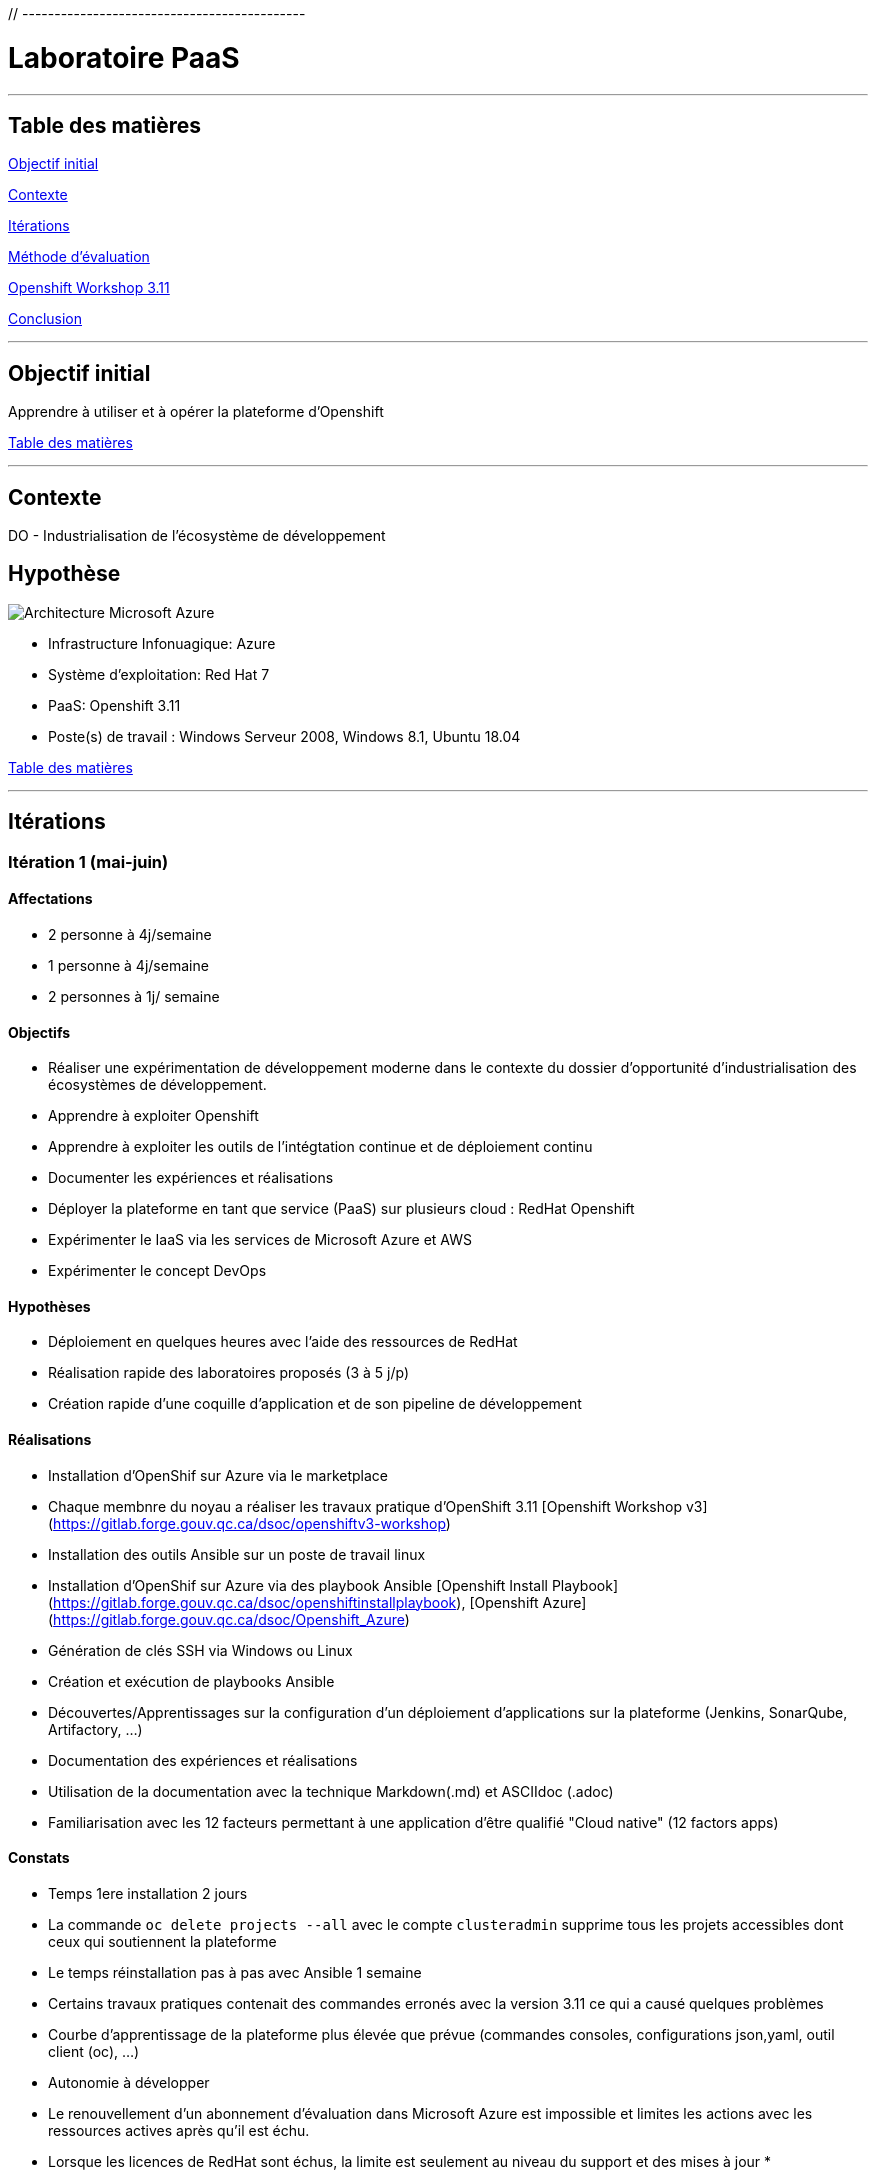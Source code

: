 ﻿﻿// --------------------------------------------
// Définition des attributs du document
// --------------------------------------------

// < Chemins relatifs >
:path-lab: ../
:path-exp: {path-lab}Exp004-a/
:path-images: {path-exp}images/
:imagesdir: {path-lab}images/

// < Raccourci: Saut de ligne>
:bl: pass:[ +]

// < Raccourci: ToC>
:deftoc: pass:[<a name="ToC"></a>]
:reftoc: pass:[link:#ToC[Table des matières]]

// < Raccourci: Signet>
//Signet
:ref: pass:[<a name="]
:end-ref: pass:["></a>]


//--------------------------------------------

# Laboratoire PaaS

'''

{deftoc}

## Table des matières

link:#objectifinitial[Objectif initial]

link:#contexte[Contexte]

link:#iteration[Itérations]

link:#methode[Méthode d'évaluation]

link:#workshop[Openshift Workshop 3.11]

link:#conclusion[Conclusion]

'''

## Objectif initial 
{ref}objectifinitial{end-ref}

Apprendre à utiliser et à opérer la plateforme d'Openshift

{reftoc}

'''

{ref}contexte{end-ref}  

## Contexte

DO - Industrialisation de l'écosystème de développement

## Hypothèse

image::Azure_OpenShift_gouv.png[Architecture Microsoft Azure]

* Infrastructure Infonuagique: Azure
* Système d'exploitation: Red Hat 7
* PaaS: Openshift 3.11
* Poste(s) de travail : Windows Serveur 2008, Windows 8.1, Ubuntu 18.04

{reftoc}

'''

{ref}iteration{end-ref}

## Itérations

### Itération 1 (mai-juin)

#### Affectations

* 2 personne à 4j/semaine
* 1 personne à 4j/semaine
* 2 personnes à 1j/ semaine

#### Objectifs

* Réaliser une expérimentation de développement moderne dans le contexte du dossier d’opportunité d’industrialisation des écosystèmes de développement.
* Apprendre à exploiter Openshift
* Apprendre à exploiter les outils de l'intégtation continue et de déploiement continu
* Documenter les expériences et réalisations
* Déployer la plateforme en tant que service (PaaS) sur plusieurs cloud : RedHat Openshift
* Expérimenter le IaaS via les services de Microsoft Azure et AWS
* Expérimenter le concept DevOps

#### Hypothèses

* Déploiement en quelques heures avec l'aide des ressources de RedHat
* Réalisation rapide des laboratoires proposés (3 à 5 j/p)
* Création rapide d'une coquille d'application et de son pipeline de développement

#### Réalisations

* Installation d'OpenShif sur Azure via le marketplace
* Chaque membnre du noyau a réaliser les travaux pratique d'OpenShift 3.11 [Openshift Workshop v3](https://gitlab.forge.gouv.qc.ca/dsoc/openshiftv3-workshop)
* Installation des outils Ansible sur un poste de travail linux
* Installation d'OpenShif sur Azure via des playbook Ansible [Openshift Install Playbook](https://gitlab.forge.gouv.qc.ca/dsoc/openshiftinstallplaybook), [Openshift Azure](https://gitlab.forge.gouv.qc.ca/dsoc/Openshift_Azure)
* Génération de clés SSH via Windows ou Linux
* Création et exécution de playbooks Ansible
* Découvertes/Apprentissages sur la configuration d'un déploiement d'applications sur la plateforme (Jenkins, SonarQube, Artifactory, ...)
* Documentation des expériences et réalisations
* Utilisation de la documentation avec la technique Markdown(.md) et ASCIIdoc (.adoc)
* Familiarisation avec les 12 facteurs permettant à une application d'être qualifié "Cloud native" (12 factors apps)

#### Constats

* Temps 1ere installation 2 jours
* La commande ```oc delete projects --all``` avec le compte ```clusteradmin``` supprime tous les projets accessibles dont ceux qui soutiennent la plateforme
* Le temps réinstallation pas à pas avec Ansible 1 semaine
* Certains travaux pratiques contenait des commandes erronés avec la version 3.11 ce qui a causé quelques problèmes
* Courbe d'apprentissage de la plateforme plus élevée que prévue (commandes consoles, configurations json,yaml, outil client (oc), ...)
* Autonomie à développer
* Le renouvellement d'un abonnement d'évaluation dans Microsoft Azure est impossible et limites les actions avec les ressources actives après qu'il est échu.
* Lorsque les licences de RedHat sont échus, la limite est seulement au niveau du support et des mises à jour
* 

{reftoc}

'''

{ref}workshop{end-ref}

## Openshift Workshop 4.3